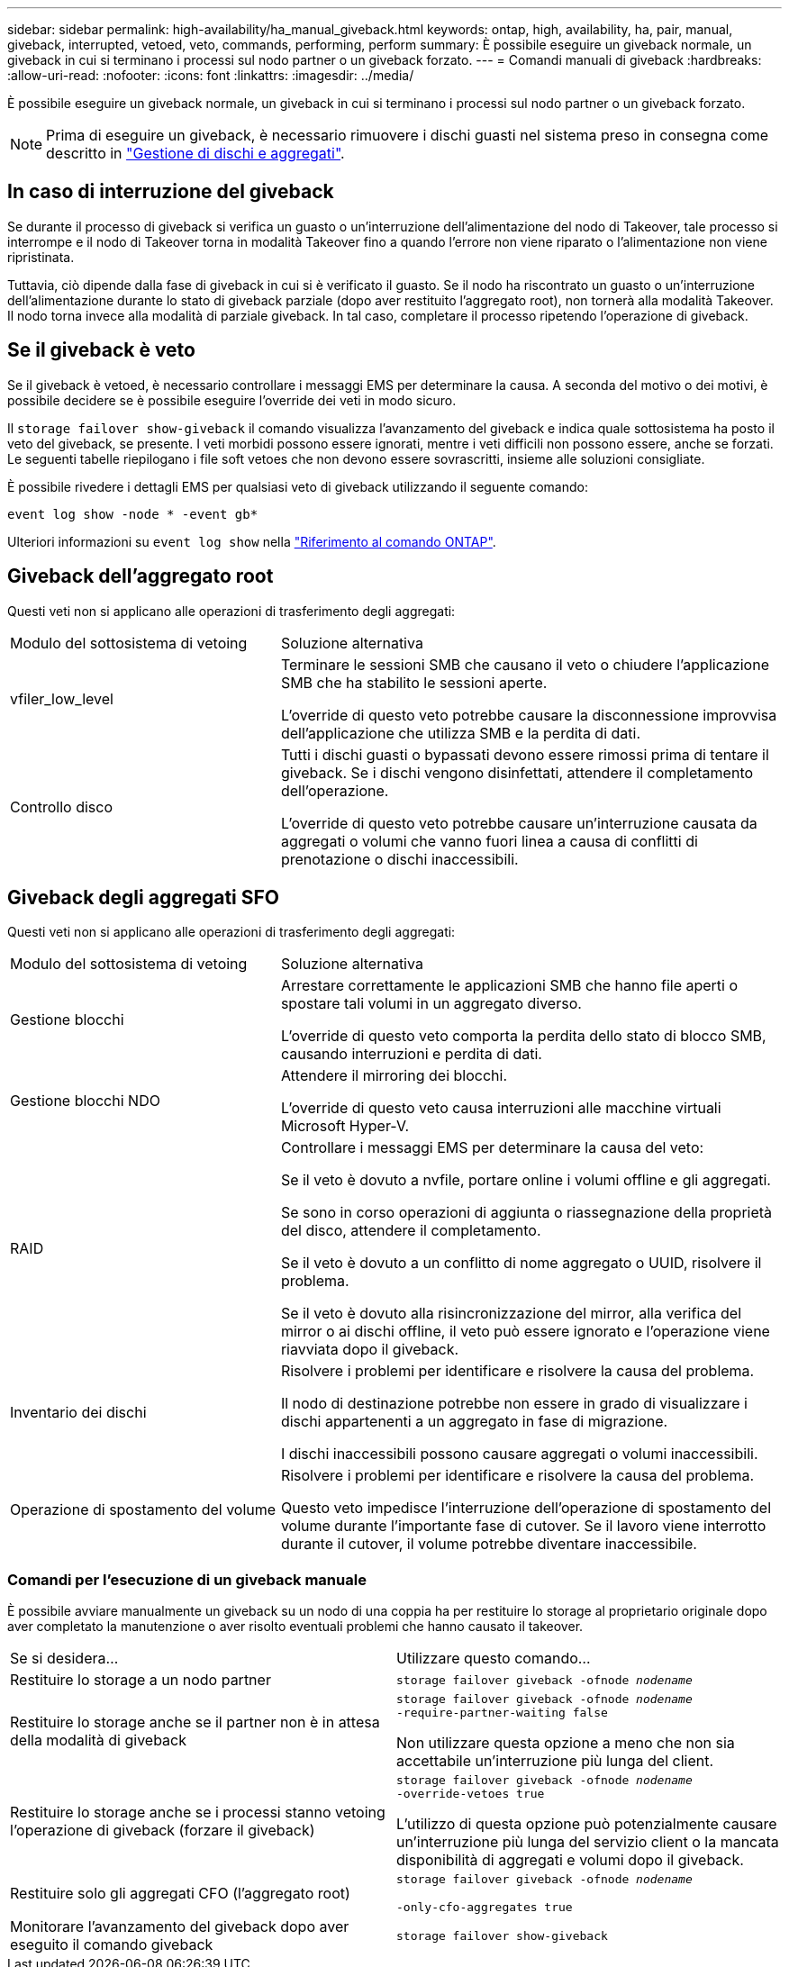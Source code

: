 ---
sidebar: sidebar 
permalink: high-availability/ha_manual_giveback.html 
keywords: ontap, high, availability, ha, pair, manual, giveback, interrupted, vetoed, veto, commands, performing, perform 
summary: È possibile eseguire un giveback normale, un giveback in cui si terminano i processi sul nodo partner o un giveback forzato. 
---
= Comandi manuali di giveback
:hardbreaks:
:allow-uri-read: 
:nofooter: 
:icons: font
:linkattrs: 
:imagesdir: ../media/


[role="lead"]
È possibile eseguire un giveback normale, un giveback in cui si terminano i processi sul nodo partner o un giveback forzato.


NOTE: Prima di eseguire un giveback, è necessario rimuovere i dischi guasti nel sistema preso in consegna come descritto in link:../disks-aggregates/index.html["Gestione di dischi e aggregati"].



== In caso di interruzione del giveback

Se durante il processo di giveback si verifica un guasto o un'interruzione dell'alimentazione del nodo di Takeover, tale processo si interrompe e il nodo di Takeover torna in modalità Takeover fino a quando l'errore non viene riparato o l'alimentazione non viene ripristinata.

Tuttavia, ciò dipende dalla fase di giveback in cui si è verificato il guasto. Se il nodo ha riscontrato un guasto o un'interruzione dell'alimentazione durante lo stato di giveback parziale (dopo aver restituito l'aggregato root), non tornerà alla modalità Takeover. Il nodo torna invece alla modalità di parziale giveback. In tal caso, completare il processo ripetendo l'operazione di giveback.



== Se il giveback è veto

Se il giveback è vetoed, è necessario controllare i messaggi EMS per determinare la causa. A seconda del motivo o dei motivi, è possibile decidere se è possibile eseguire l'override dei veti in modo sicuro.

Il `storage failover show-giveback` il comando visualizza l'avanzamento del giveback e indica quale sottosistema ha posto il veto del giveback, se presente. I veti morbidi possono essere ignorati, mentre i veti difficili non possono essere, anche se forzati. Le seguenti tabelle riepilogano i file soft vetoes che non devono essere sovrascritti, insieme alle soluzioni consigliate.

È possibile rivedere i dettagli EMS per qualsiasi veto di giveback utilizzando il seguente comando:

`event log show -node * -event gb*`

Ulteriori informazioni su `event log show` nella link:https://docs.netapp.com/us-en/ontap-cli/event-log-show.html["Riferimento al comando ONTAP"^].



== Giveback dell'aggregato root

Questi veti non si applicano alle operazioni di trasferimento degli aggregati:

[cols="35,65"]
|===


| Modulo del sottosistema di vetoing | Soluzione alternativa 


 a| 
vfiler_low_level
 a| 
Terminare le sessioni SMB che causano il veto o chiudere l'applicazione SMB che ha stabilito le sessioni aperte.

L'override di questo veto potrebbe causare la disconnessione improvvisa dell'applicazione che utilizza SMB e la perdita di dati.



 a| 
Controllo disco
 a| 
Tutti i dischi guasti o bypassati devono essere rimossi prima di tentare il giveback. Se i dischi vengono disinfettati, attendere il completamento dell'operazione.

L'override di questo veto potrebbe causare un'interruzione causata da aggregati o volumi che vanno fuori linea a causa di conflitti di prenotazione o dischi inaccessibili.

|===


== Giveback degli aggregati SFO

Questi veti non si applicano alle operazioni di trasferimento degli aggregati:

[cols="35,65"]
|===


| Modulo del sottosistema di vetoing | Soluzione alternativa 


 a| 
Gestione blocchi
 a| 
Arrestare correttamente le applicazioni SMB che hanno file aperti o spostare tali volumi in un aggregato diverso.

L'override di questo veto comporta la perdita dello stato di blocco SMB, causando interruzioni e perdita di dati.



 a| 
Gestione blocchi NDO
 a| 
Attendere il mirroring dei blocchi.

L'override di questo veto causa interruzioni alle macchine virtuali Microsoft Hyper-V.



| RAID  a| 
Controllare i messaggi EMS per determinare la causa del veto:

Se il veto è dovuto a nvfile, portare online i volumi offline e gli aggregati.

Se sono in corso operazioni di aggiunta o riassegnazione della proprietà del disco, attendere il completamento.

Se il veto è dovuto a un conflitto di nome aggregato o UUID, risolvere il problema.

Se il veto è dovuto alla risincronizzazione del mirror, alla verifica del mirror o ai dischi offline, il veto può essere ignorato e l'operazione viene riavviata dopo il giveback.



| Inventario dei dischi  a| 
Risolvere i problemi per identificare e risolvere la causa del problema.

Il nodo di destinazione potrebbe non essere in grado di visualizzare i dischi appartenenti a un aggregato in fase di migrazione.

I dischi inaccessibili possono causare aggregati o volumi inaccessibili.



| Operazione di spostamento del volume  a| 
Risolvere i problemi per identificare e risolvere la causa del problema.

Questo veto impedisce l'interruzione dell'operazione di spostamento del volume durante l'importante fase di cutover. Se il lavoro viene interrotto durante il cutover, il volume potrebbe diventare inaccessibile.

|===


=== Comandi per l'esecuzione di un giveback manuale

È possibile avviare manualmente un giveback su un nodo di una coppia ha per restituire lo storage al proprietario originale dopo aver completato la manutenzione o aver risolto eventuali problemi che hanno causato il takeover.

|===


| Se si desidera... | Utilizzare questo comando... 


 a| 
Restituire lo storage a un nodo partner
| `storage failover giveback ‑ofnode _nodename_` 


 a| 
Restituire lo storage anche se il partner non è in attesa della modalità di giveback
 a| 
`storage failover giveback ‑ofnode _nodename_`
`‑require‑partner‑waiting false`

Non utilizzare questa opzione a meno che non sia accettabile un'interruzione più lunga del client.



| Restituire lo storage anche se i processi stanno vetoing l'operazione di giveback (forzare il giveback)  a| 
`storage failover giveback ‑ofnode _nodename_`
`‑override‑vetoes true`

L'utilizzo di questa opzione può potenzialmente causare un'interruzione più lunga del servizio client o la mancata disponibilità di aggregati e volumi dopo il giveback.



| Restituire solo gli aggregati CFO (l'aggregato root)  a| 
`storage failover giveback ‑ofnode _nodename_`

`‑only‑cfo‑aggregates true`



| Monitorare l'avanzamento del giveback dopo aver eseguito il comando giveback | `storage failover show‑giveback` 
|===